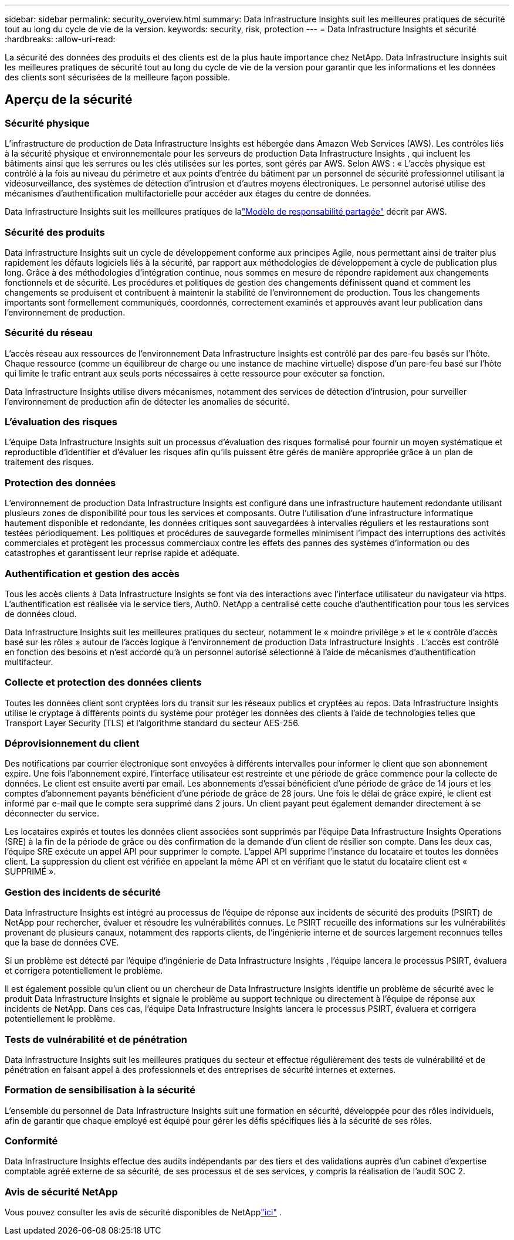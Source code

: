 ---
sidebar: sidebar 
permalink: security_overview.html 
summary: Data Infrastructure Insights suit les meilleures pratiques de sécurité tout au long du cycle de vie de la version. 
keywords: security, risk, protection 
---
= Data Infrastructure Insights et sécurité
:hardbreaks:
:allow-uri-read: 


[role="lead"]
La sécurité des données des produits et des clients est de la plus haute importance chez NetApp.  Data Infrastructure Insights suit les meilleures pratiques de sécurité tout au long du cycle de vie de la version pour garantir que les informations et les données des clients sont sécurisées de la meilleure façon possible.



== Aperçu de la sécurité



=== Sécurité physique

L'infrastructure de production de Data Infrastructure Insights est hébergée dans Amazon Web Services (AWS).  Les contrôles liés à la sécurité physique et environnementale pour les serveurs de production Data Infrastructure Insights , qui incluent les bâtiments ainsi que les serrures ou les clés utilisées sur les portes, sont gérés par AWS.  Selon AWS : « L'accès physique est contrôlé à la fois au niveau du périmètre et aux points d'entrée du bâtiment par un personnel de sécurité professionnel utilisant la vidéosurveillance, des systèmes de détection d'intrusion et d'autres moyens électroniques.  Le personnel autorisé utilise des mécanismes d’authentification multifactorielle pour accéder aux étages du centre de données.

Data Infrastructure Insights suit les meilleures pratiques de lalink:https://aws.amazon.com/compliance/shared-responsibility-model/["Modèle de responsabilité partagée"] décrit par AWS.



=== Sécurité des produits

Data Infrastructure Insights suit un cycle de développement conforme aux principes Agile, nous permettant ainsi de traiter plus rapidement les défauts logiciels liés à la sécurité, par rapport aux méthodologies de développement à cycle de publication plus long.  Grâce à des méthodologies d’intégration continue, nous sommes en mesure de répondre rapidement aux changements fonctionnels et de sécurité.  Les procédures et politiques de gestion des changements définissent quand et comment les changements se produisent et contribuent à maintenir la stabilité de l'environnement de production.  Tous les changements importants sont formellement communiqués, coordonnés, correctement examinés et approuvés avant leur publication dans l’environnement de production.



=== Sécurité du réseau

L’accès réseau aux ressources de l’environnement Data Infrastructure Insights est contrôlé par des pare-feu basés sur l’hôte.  Chaque ressource (comme un équilibreur de charge ou une instance de machine virtuelle) dispose d'un pare-feu basé sur l'hôte qui limite le trafic entrant aux seuls ports nécessaires à cette ressource pour exécuter sa fonction.

Data Infrastructure Insights utilise divers mécanismes, notamment des services de détection d'intrusion, pour surveiller l'environnement de production afin de détecter les anomalies de sécurité.



=== L'évaluation des risques

L'équipe Data Infrastructure Insights suit un processus d'évaluation des risques formalisé pour fournir un moyen systématique et reproductible d'identifier et d'évaluer les risques afin qu'ils puissent être gérés de manière appropriée grâce à un plan de traitement des risques.



=== Protection des données

L'environnement de production Data Infrastructure Insights est configuré dans une infrastructure hautement redondante utilisant plusieurs zones de disponibilité pour tous les services et composants.  Outre l'utilisation d'une infrastructure informatique hautement disponible et redondante, les données critiques sont sauvegardées à intervalles réguliers et les restaurations sont testées périodiquement.  Les politiques et procédures de sauvegarde formelles minimisent l’impact des interruptions des activités commerciales et protègent les processus commerciaux contre les effets des pannes des systèmes d’information ou des catastrophes et garantissent leur reprise rapide et adéquate.



=== Authentification et gestion des accès

Tous les accès clients à Data Infrastructure Insights se font via des interactions avec l'interface utilisateur du navigateur via https.  L'authentification est réalisée via le service tiers, Auth0.  NetApp a centralisé cette couche d'authentification pour tous les services de données cloud.

Data Infrastructure Insights suit les meilleures pratiques du secteur, notamment le « moindre privilège » et le « contrôle d'accès basé sur les rôles » autour de l'accès logique à l'environnement de production Data Infrastructure Insights .  L'accès est contrôlé en fonction des besoins et n'est accordé qu'à un personnel autorisé sélectionné à l'aide de mécanismes d'authentification multifacteur.



=== Collecte et protection des données clients

Toutes les données client sont cryptées lors du transit sur les réseaux publics et cryptées au repos.  Data Infrastructure Insights utilise le cryptage à différents points du système pour protéger les données des clients à l'aide de technologies telles que Transport Layer Security (TLS) et l'algorithme standard du secteur AES-256.



=== Déprovisionnement du client

Des notifications par courrier électronique sont envoyées à différents intervalles pour informer le client que son abonnement expire.  Une fois l'abonnement expiré, l'interface utilisateur est restreinte et une période de grâce commence pour la collecte de données.  Le client est ensuite averti par email.  Les abonnements d'essai bénéficient d'une période de grâce de 14 jours et les comptes d'abonnement payants bénéficient d'une période de grâce de 28 jours.  Une fois le délai de grâce expiré, le client est informé par e-mail que le compte sera supprimé dans 2 jours.  Un client payant peut également demander directement à se déconnecter du service.

Les locataires expirés et toutes les données client associées sont supprimés par l'équipe Data Infrastructure Insights Operations (SRE) à la fin de la période de grâce ou dès confirmation de la demande d'un client de résilier son compte.  Dans les deux cas, l’équipe SRE exécute un appel API pour supprimer le compte.  L'appel API supprime l'instance du locataire et toutes les données client.  La suppression du client est vérifiée en appelant la même API et en vérifiant que le statut du locataire client est « SUPPRIMÉ ».



=== Gestion des incidents de sécurité

Data Infrastructure Insights est intégré au processus de l'équipe de réponse aux incidents de sécurité des produits (PSIRT) de NetApp pour rechercher, évaluer et résoudre les vulnérabilités connues.  Le PSIRT recueille des informations sur les vulnérabilités provenant de plusieurs canaux, notamment des rapports clients, de l'ingénierie interne et de sources largement reconnues telles que la base de données CVE.

Si un problème est détecté par l'équipe d'ingénierie de Data Infrastructure Insights , l'équipe lancera le processus PSIRT, évaluera et corrigera potentiellement le problème.

Il est également possible qu'un client ou un chercheur de Data Infrastructure Insights identifie un problème de sécurité avec le produit Data Infrastructure Insights et signale le problème au support technique ou directement à l'équipe de réponse aux incidents de NetApp.  Dans ces cas, l’équipe Data Infrastructure Insights lancera le processus PSIRT, évaluera et corrigera potentiellement le problème.



=== Tests de vulnérabilité et de pénétration

Data Infrastructure Insights suit les meilleures pratiques du secteur et effectue régulièrement des tests de vulnérabilité et de pénétration en faisant appel à des professionnels et des entreprises de sécurité internes et externes.



=== Formation de sensibilisation à la sécurité

L'ensemble du personnel de Data Infrastructure Insights suit une formation en sécurité, développée pour des rôles individuels, afin de garantir que chaque employé est équipé pour gérer les défis spécifiques liés à la sécurité de ses rôles.



=== Conformité

Data Infrastructure Insights effectue des audits indépendants par des tiers et des validations auprès d'un cabinet d'expertise comptable agréé externe de sa sécurité, de ses processus et de ses services, y compris la réalisation de l'audit SOC 2.



=== Avis de sécurité NetApp

Vous pouvez consulter les avis de sécurité disponibles de NetApplink:https://security.netapp.com/advisory/["ici"] .
